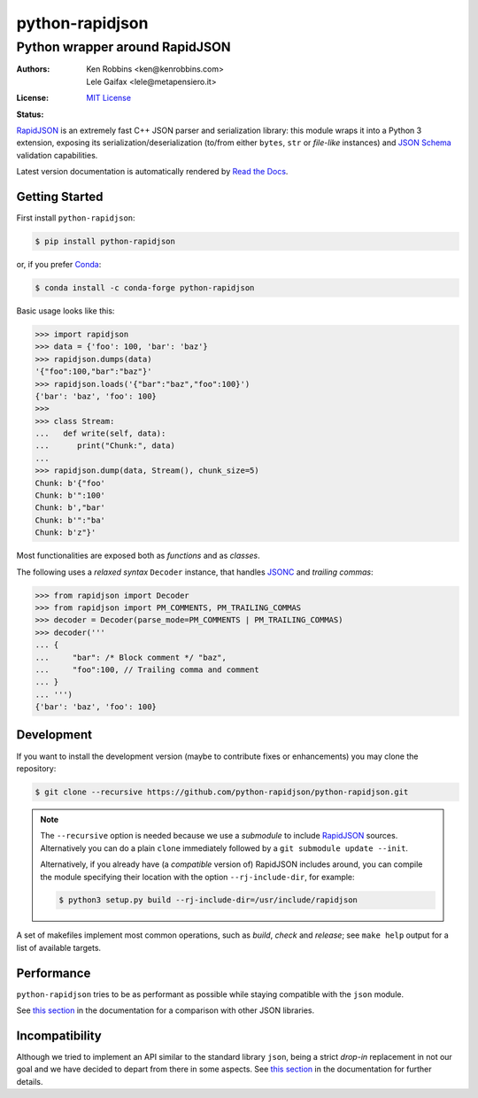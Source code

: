 .. -*- coding: utf-8 -*-
.. :Project:   python-rapidjson -- Introduction
.. :Author:    Ken Robbins <ken@kenrobbins.com>
.. :License:   MIT License
.. :Copyright: © 2015 Ken Robbins
.. :Copyright: © 2016, 2017, 2018, 2020, 2022, 2024, 2025 Lele Gaifax
..

==================
 python-rapidjson
==================

Python wrapper around RapidJSON
===============================

:Authors: Ken Robbins <ken@kenrobbins.com>; Lele Gaifax <lele@metapensiero.it>
:License: `MIT License`__
:Status: |build| |doc|

__ https://raw.githubusercontent.com/python-rapidjson/python-rapidjson/master/LICENSE
.. |build| image:: https://travis-ci.org/python-rapidjson/python-rapidjson.svg?branch=master
   :target: https://travis-ci.org/python-rapidjson/python-rapidjson
   :alt: Build status
.. |doc| image:: https://readthedocs.org/projects/python-rapidjson/badge/?version=latest
   :target: https://readthedocs.org/projects/python-rapidjson/builds/
   :alt: Documentation status

RapidJSON_ is an extremely fast C++ JSON parser and serialization library: this module
wraps it into a Python 3 extension, exposing its serialization/deserialization (to/from
either ``bytes``, ``str`` or *file-like* instances) and `JSON Schema`__ validation
capabilities.

Latest version documentation is automatically rendered by `Read the Docs`__.

__ http://json-schema.org/documentation.html
__ https://python-rapidjson.readthedocs.io/en/latest/


Getting Started
---------------

First install ``python-rapidjson``:

.. code-block:: bash

    $ pip install python-rapidjson

or, if you prefer `Conda`__:

.. code-block:: bash

    $ conda install -c conda-forge python-rapidjson

__ https://conda.io/docs/

Basic usage looks like this:

.. code-block:: python

    >>> import rapidjson
    >>> data = {'foo': 100, 'bar': 'baz'}
    >>> rapidjson.dumps(data)
    '{"foo":100,"bar":"baz"}'
    >>> rapidjson.loads('{"bar":"baz","foo":100}')
    {'bar': 'baz', 'foo': 100}
    >>>
    >>> class Stream:
    ...   def write(self, data):
    ...      print("Chunk:", data)
    ...
    >>> rapidjson.dump(data, Stream(), chunk_size=5)
    Chunk: b'{"foo'
    Chunk: b'":100'
    Chunk: b',"bar'
    Chunk: b'":"ba'
    Chunk: b'z"}'

Most functionalities are exposed both as *functions* and as *classes*.

The following uses a *relaxed syntax* ``Decoder`` instance, that handles JSONC__ and
*trailing commas*:

__ https://jsonc.org/

.. code-block:: python

    >>> from rapidjson import Decoder
    >>> from rapidjson import PM_COMMENTS, PM_TRAILING_COMMAS
    >>> decoder = Decoder(parse_mode=PM_COMMENTS | PM_TRAILING_COMMAS)
    >>> decoder('''
    ... {
    ...     "bar": /* Block comment */ "baz",
    ...     "foo":100, // Trailing comma and comment
    ... }
    ... ''')
    {'bar': 'baz', 'foo': 100}


Development
-----------

If you want to install the development version (maybe to contribute fixes or
enhancements) you may clone the repository:

.. code-block:: bash

    $ git clone --recursive https://github.com/python-rapidjson/python-rapidjson.git

.. note:: The ``--recursive`` option is needed because we use a *submodule* to
          include RapidJSON_ sources. Alternatively you can do a plain
          ``clone`` immediately followed by a ``git submodule update --init``.

          Alternatively, if you already have (a *compatible* version of)
          RapidJSON includes around, you can compile the module specifying
          their location with the option ``--rj-include-dir``, for example:

          .. code-block:: shell

             $ python3 setup.py build --rj-include-dir=/usr/include/rapidjson

A set of makefiles implement most common operations, such as *build*, *check*
and *release*; see ``make help`` output for a list of available targets.


Performance
-----------

``python-rapidjson`` tries to be as performant as possible while staying
compatible with the ``json`` module.

See `this section`__ in the documentation for a comparison with other JSON libraries.

__ https://python-rapidjson.readthedocs.io/en/latest/benchmarks.html


Incompatibility
---------------

Although we tried to implement an API similar to the standard library ``json``, being a
strict *drop-in* replacement in not our goal and we have decided to depart from there in
some aspects. See `this section`__ in the documentation for further details.

__ https://python-rapidjson.readthedocs.io/en/latest/quickstart.html#incompatibilities

.. _RapidJSON: http://rapidjson.org/
